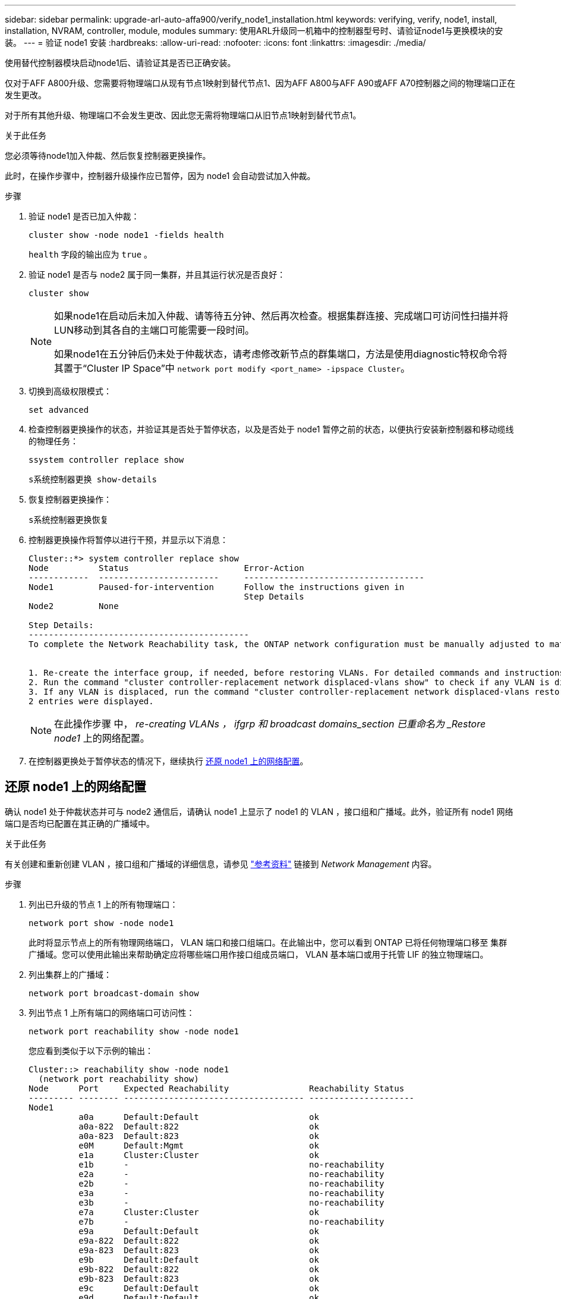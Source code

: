 ---
sidebar: sidebar 
permalink: upgrade-arl-auto-affa900/verify_node1_installation.html 
keywords: verifying, verify, node1, install, installation, NVRAM, controller, module, modules 
summary: 使用ARL升级同一机箱中的控制器型号时、请验证node1与更换模块的安装。 
---
= 验证 node1 安装
:hardbreaks:
:allow-uri-read: 
:nofooter: 
:icons: font
:linkattrs: 
:imagesdir: ./media/


[role="lead"]
使用替代控制器模块启动node1后、请验证其是否已正确安装。

仅对于AFF A800升级、您需要将物理端口从现有节点1映射到替代节点1、因为AFF A800与AFF A90或AFF A70控制器之间的物理端口正在发生更改。

对于所有其他升级、物理端口不会发生更改、因此您无需将物理端口从旧节点1映射到替代节点1。

.关于此任务
您必须等待node1加入仲裁、然后恢复控制器更换操作。

此时，在操作步骤中，控制器升级操作应已暂停，因为 node1 会自动尝试加入仲裁。

.步骤
. 验证 node1 是否已加入仲裁：
+
`cluster show -node node1 -fields health`

+
`health` 字段的输出应为 `true` 。

. 验证 node1 是否与 node2 属于同一集群，并且其运行状况是否良好：
+
`cluster show`

+
[NOTE]
====
如果node1在启动后未加入仲裁、请等待五分钟、然后再次检查。根据集群连接、完成端口可访问性扫描并将LUN移动到其各自的主端口可能需要一段时间。

如果node1在五分钟后仍未处于仲裁状态，请考虑修改新节点的群集端口，方法是使用diagnostic特权命令将其置于“Cluster IP Space”中 `network port modify <port_name> -ipspace Cluster`。

====
. 切换到高级权限模式：
+
`set advanced`

. 检查控制器更换操作的状态，并验证其是否处于暂停状态，以及是否处于 node1 暂停之前的状态，以便执行安装新控制器和移动缆线的物理任务：
+
`ssystem controller replace show`

+
`s系统控制器更换 show-details`

. 恢复控制器更换操作：
+
`s系统控制器更换恢复`

. 控制器更换操作将暂停以进行干预，并显示以下消息：
+
[listing]
----
Cluster::*> system controller replace show
Node          Status                       Error-Action
------------  ------------------------     ------------------------------------
Node1         Paused-for-intervention      Follow the instructions given in
                                           Step Details
Node2         None

Step Details:
--------------------------------------------
To complete the Network Reachability task, the ONTAP network configuration must be manually adjusted to match the new physical network configuration of the hardware. This includes:


1. Re-create the interface group, if needed, before restoring VLANs. For detailed commands and instructions, refer to the "Re-creating VLANs, ifgrps, and broadcast domains" section of the upgrade controller hardware guide for the ONTAP version running on the new controllers.
2. Run the command "cluster controller-replacement network displaced-vlans show" to check if any VLAN is displaced.
3. If any VLAN is displaced, run the command "cluster controller-replacement network displaced-vlans restore" to restore the VLAN on the desired port.
2 entries were displayed.
----
+

NOTE: 在此操作步骤 中， _re-creating VLANs ， ifgrp 和 broadcast domains_section 已重命名为 _Restore node1_ 上的网络配置。

. 在控制器更换处于暂停状态的情况下，继续执行 <<还原 node1 上的网络配置>>。




== 还原 node1 上的网络配置

确认 node1 处于仲裁状态并可与 node2 通信后，请确认 node1 上显示了 node1 的 VLAN ，接口组和广播域。此外，验证所有 node1 网络端口是否均已配置在其正确的广播域中。

.关于此任务
有关创建和重新创建 VLAN ，接口组和广播域的详细信息，请参见 link:other_references.html["参考资料"] 链接到 _Network Management_ 内容。

.步骤
. 列出已升级的节点 1 上的所有物理端口：
+
`network port show -node node1`

+
此时将显示节点上的所有物理网络端口， VLAN 端口和接口组端口。在此输出中，您可以看到 ONTAP 已将任何物理端口移至 `集群` 广播域。您可以使用此输出来帮助确定应将哪些端口用作接口组成员端口， VLAN 基本端口或用于托管 LIF 的独立物理端口。

. 列出集群上的广播域：
+
`network port broadcast-domain show`

. 列出节点 1 上所有端口的网络端口可访问性：
+
`network port reachability show -node node1`

+
您应看到类似于以下示例的输出：

+
[listing]
----
Cluster::> reachability show -node node1
  (network port reachability show)
Node      Port     Expected Reachability                Reachability Status
--------- -------- ------------------------------------ ---------------------
Node1
          a0a      Default:Default                      ok
          a0a-822  Default:822                          ok
          a0a-823  Default:823                          ok
          e0M      Default:Mgmt                         ok
          e1a      Cluster:Cluster                      ok
          e1b      -                                    no-reachability
          e2a      -                                    no-reachability
          e2b      -                                    no-reachability
          e3a      -                                    no-reachability
          e3b      -                                    no-reachability
          e7a      Cluster:Cluster                      ok
          e7b      -                                    no-reachability
          e9a      Default:Default                      ok
          e9a-822  Default:822                          ok
          e9a-823  Default:823                          ok
          e9b      Default:Default                      ok
          e9b-822  Default:822                          ok
          e9b-823  Default:823                          ok
          e9c      Default:Default                      ok
          e9d      Default:Default                      ok
20 entries were displayed.
----
+
在上述示例中、node1在更换控制器后启动。显示"不可访问性"的端口没有物理连接。您必须修复可访问状态不是的所有端口 `ok`。

+

NOTE: 在升级期间、网络端口及其连接不应更改。所有端口都应驻留在正确的广播域中，并且网络端口可访问性不应更改。但是，在将 LIF 从 node2 移回 node1 之前，您必须验证网络端口的可访问性和运行状况。

. [[restore_node1_step4]] 使用以下命令按以下顺序修复 node1 上每个端口的可访问性状态不是 `ok` 的可访问性：
+
`network port reachability repair -node _node_name_-port _port_name_`

+
--
.. 物理端口
.. VLAN 端口


--
+
您应看到类似于以下示例的输出：

+
[listing]
----
Cluster ::> reachability repair -node node1 -port e1b
----
+
[listing]
----
Warning: Repairing port "node1:e1b" may cause it to move into a different broadcast domain, which can cause LIFs to be re-homed away from the port. Are you sure you want to continue? {y|n}:
----
+
对于可访问性状态可能与当前所在广播域的可访问性状态不同的端口，应显示警告消息，如上例所示。根据需要查看端口和问题解答 `y` 或 `n` 的连接。

+
验证所有物理端口是否具有预期可访问性：

+
`网络端口可访问性显示`

+
在执行可访问性修复时， ONTAP 会尝试将端口放置在正确的广播域中。但是，如果无法确定某个端口的可访问性，并且该端口不属于任何现有广播域，则 ONTAP 将为这些端口创建新的广播域。

. 验证端口可访问性：
+
`网络端口可访问性显示`

+
如果所有端口均已正确配置并添加到正确的广播域中，则 `network port reachability show` 命令应将所有已连接端口的可访问性状态报告为 `ok` ，对于无物理连接的端口，此状态报告为 `no-reachability` 。如果任何端口报告的状态不是这两个端口，请按照中的说明执行可访问性修复并在其广播域中添加或删除端口 <<restore_node1_step4,第 4 步>>。

. 验证所有端口是否均已置于广播域中：
+
`network port show`

. 验证广播域中的所有端口是否配置了正确的最大传输单元（ MTU ）：
+
`network port broadcast-domain show`

. 使用以下步骤还原 LIF 主端口，指定需要还原的 Vserver 和 LIF 主端口（如果有）：
+
.. 列出所有已替换的 LIF ：
+
`displaced interface show`

.. 还原 LIF 主节点和主端口：
+
`displaced interface restore-home-node -node _node_name_-vserver _vserver_name_-lif-name _LIF_name_`



. 验证所有 LIF 是否都具有主端口且已由管理员启动：
+
`network interface show -fields home-port ， status-admin`


